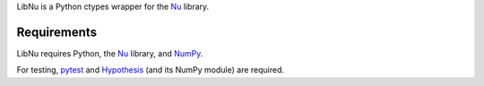 LibNu is a Python ctypes wrapper for the
`Nu <http://github.com/eliteraspberries/nu>`__ library.

|image0|

Requirements
------------

LibNu requires Python, the
`Nu <http://github.com/eliteraspberries/nu>`__ library, and
`NumPy <http://www.numpy.org/>`__.

For testing, `pytest <https://pytest.org/>`__ and
`Hypothesis <https://hypothesis.works/>`__ (and its NumPy module) are
required.

.. |image0| image:: https://travis-ci.org/eliteraspberries/python-libnu.svg
   :target: https://travis-ci.org/eliteraspberries/python-libnu
